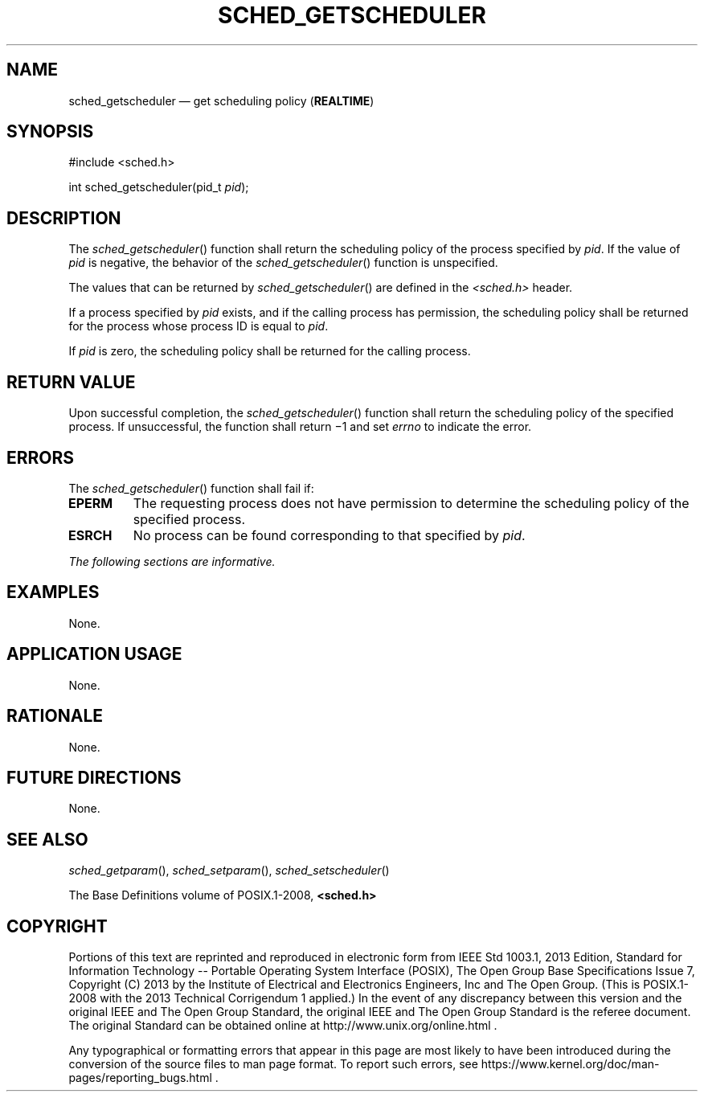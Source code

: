 '\" et
.TH SCHED_GETSCHEDULER "3" 2013 "IEEE/The Open Group" "POSIX Programmer's Manual"

.SH NAME
sched_getscheduler
\(em get scheduling policy
(\fBREALTIME\fP)
.SH SYNOPSIS
.LP
.nf
#include <sched.h>
.P
int sched_getscheduler(pid_t \fIpid\fP);
.fi
.SH DESCRIPTION
The
\fIsched_getscheduler\fR()
function shall return the scheduling policy of the process specified by
.IR pid .
If the value of
.IR pid
is negative, the behavior of the
\fIsched_getscheduler\fR()
function is unspecified.
.P
The values that can be returned by
\fIsched_getscheduler\fR()
are defined in the
.IR <sched.h> 
header.
.P
If a process specified by
.IR pid
exists, and if the calling process has permission, the scheduling
policy shall be returned for the process whose process ID is equal to
.IR pid .
.P
If
.IR pid
is zero, the scheduling policy shall be returned for the calling process.
.SH "RETURN VALUE"
Upon successful completion, the
\fIsched_getscheduler\fR()
function shall return the scheduling policy of the specified process.
If unsuccessful, the function shall return \(mi1 and set
.IR errno
to indicate the error.
.SH ERRORS
The
\fIsched_getscheduler\fR()
function shall fail if:
.TP
.BR EPERM
The requesting process does not have permission to determine the
scheduling policy of the specified process.
.TP
.BR ESRCH
No process can be found corresponding to that specified by
.IR pid .
.LP
.IR "The following sections are informative."
.SH EXAMPLES
None.
.SH "APPLICATION USAGE"
None.
.SH RATIONALE
None.
.SH "FUTURE DIRECTIONS"
None.
.SH "SEE ALSO"
.IR "\fIsched_getparam\fR\^(\|)",
.IR "\fIsched_setparam\fR\^(\|)",
.IR "\fIsched_setscheduler\fR\^(\|)"
.P
The Base Definitions volume of POSIX.1\(hy2008,
.IR "\fB<sched.h>\fP"
.SH COPYRIGHT
Portions of this text are reprinted and reproduced in electronic form
from IEEE Std 1003.1, 2013 Edition, Standard for Information Technology
-- Portable Operating System Interface (POSIX), The Open Group Base
Specifications Issue 7, Copyright (C) 2013 by the Institute of
Electrical and Electronics Engineers, Inc and The Open Group.
(This is POSIX.1-2008 with the 2013 Technical Corrigendum 1 applied.) In the
event of any discrepancy between this version and the original IEEE and
The Open Group Standard, the original IEEE and The Open Group Standard
is the referee document. The original Standard can be obtained online at
http://www.unix.org/online.html .

Any typographical or formatting errors that appear
in this page are most likely
to have been introduced during the conversion of the source files to
man page format. To report such errors, see
https://www.kernel.org/doc/man-pages/reporting_bugs.html .

